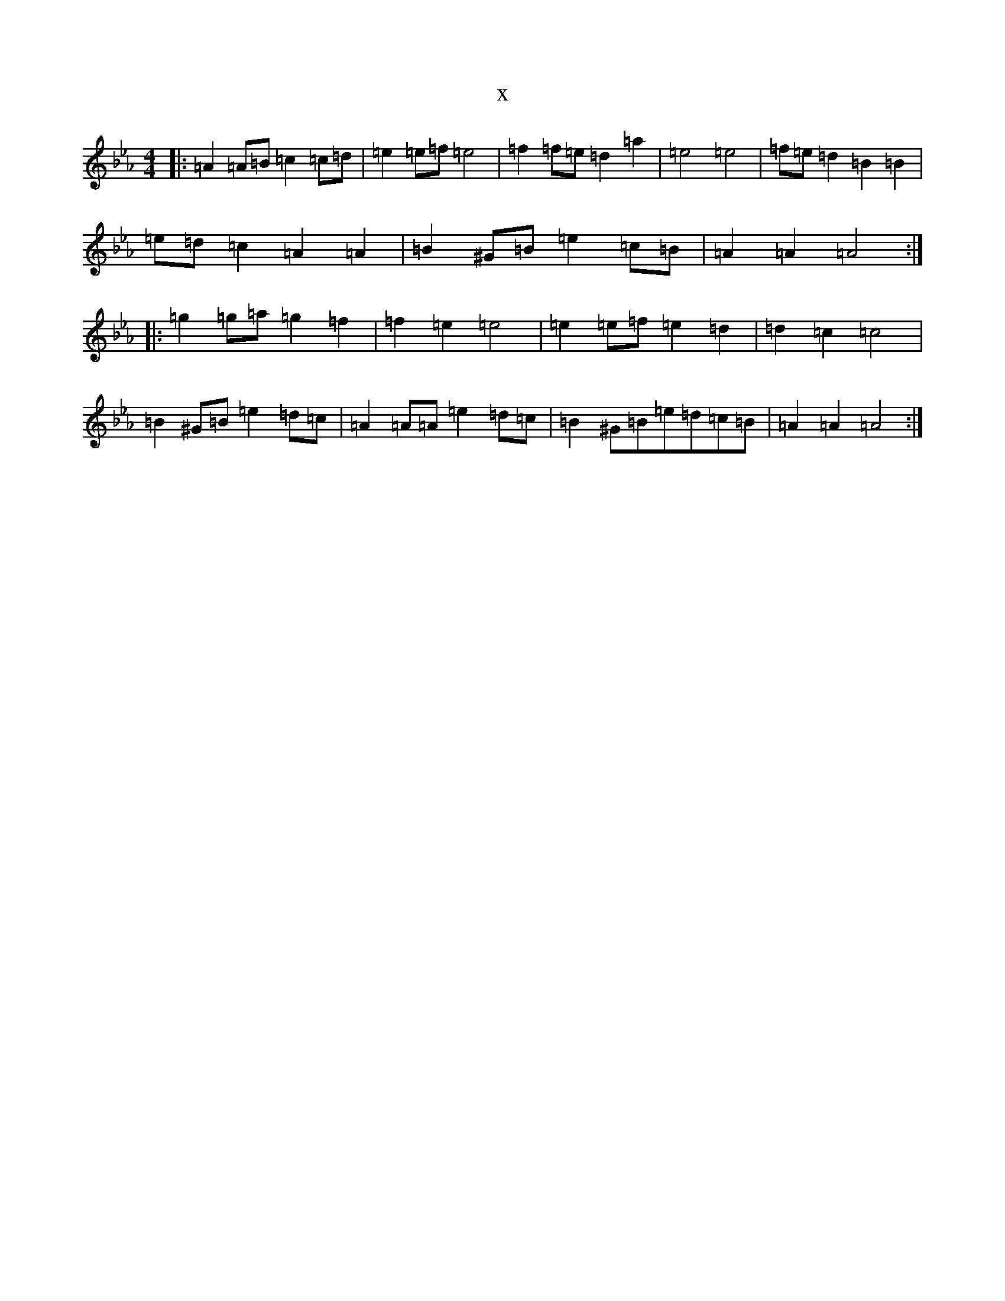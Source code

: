 X:19529
T:x
L:1/8
M:4/4
K: C minor
|:=A2=A=B=c2=c=d|=e2=e=f=e4|=f2=f=e=d2=a2|=e4=e4|=f=e=d2=B2=B2|=e=d=c2=A2=A2|=B2^G=B=e2=c=B|=A2=A2=A4:||:=g2=g=a=g2=f2|=f2=e2=e4|=e2=e=f=e2=d2|=d2=c2=c4|=B2^G=B=e2=d=c|=A2=A=A=e2=d=c|=B2^G=B=e=d=c=B|=A2=A2=A4:|